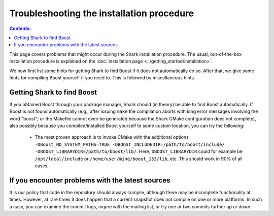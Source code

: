 .. highlight:: bash

Troubleshooting the installation procedure
==========================================

.. contents:: Contents:

This page covers problems that might occur during the Shark installation procedure. The usual,
out-of-the-box installation procedure is explained on the :doc:`installation page
<../getting_started/installation>`.

We now first list some hints for getting Shark to find Boost if it does not automatically do so.
After that, we give some hints for compiling Boost yourself if you need to. This is followed
by miscellaneous hints.


.. _label_for_findboost:

Getting Shark to find Boost
---------------------------


If you obtained Boost through your package manager, Shark should (in theory) be able to find
Boost automatically. If Boost is not found automatically (e.g., after issuing ``make`` the
compilation aborts with long error messages involving the word "boost"; or the Makefile
cannot even be generated because the Shark CMake configuration does not complete), also
possibly because you compiled/installed Boost yourself to some custom location, you can
try the following:

  * The most proven approach is to invoke CMake with the additional options
    ``-DBoost_NO_SYSTEM_PATHS=TRUE -DBOOST_INCLUDEDIR=/path/to/boost/include/ -DBOOST_LIBRARYDIR=/path/to/boost/lib/``.
    Here, ``DBOOST_LIBRARYDIR`` could for example be ``/opt/local/include`` or ``/home/user/mine/boost_153/lib``, etc.
    This should work in 90% of all cases.



If you encounter problems with the latest sources
-----------------------------------------------------


It is our policy that code in the repository should always compile,
although there may be incomplete functionality at times. However, at rare
times it does happen that a current snapshot does not compile on one
or more platforms. In such a case, you can examine the commit logs, inqure
with the mailing list, or try one or two commits further up or down.
